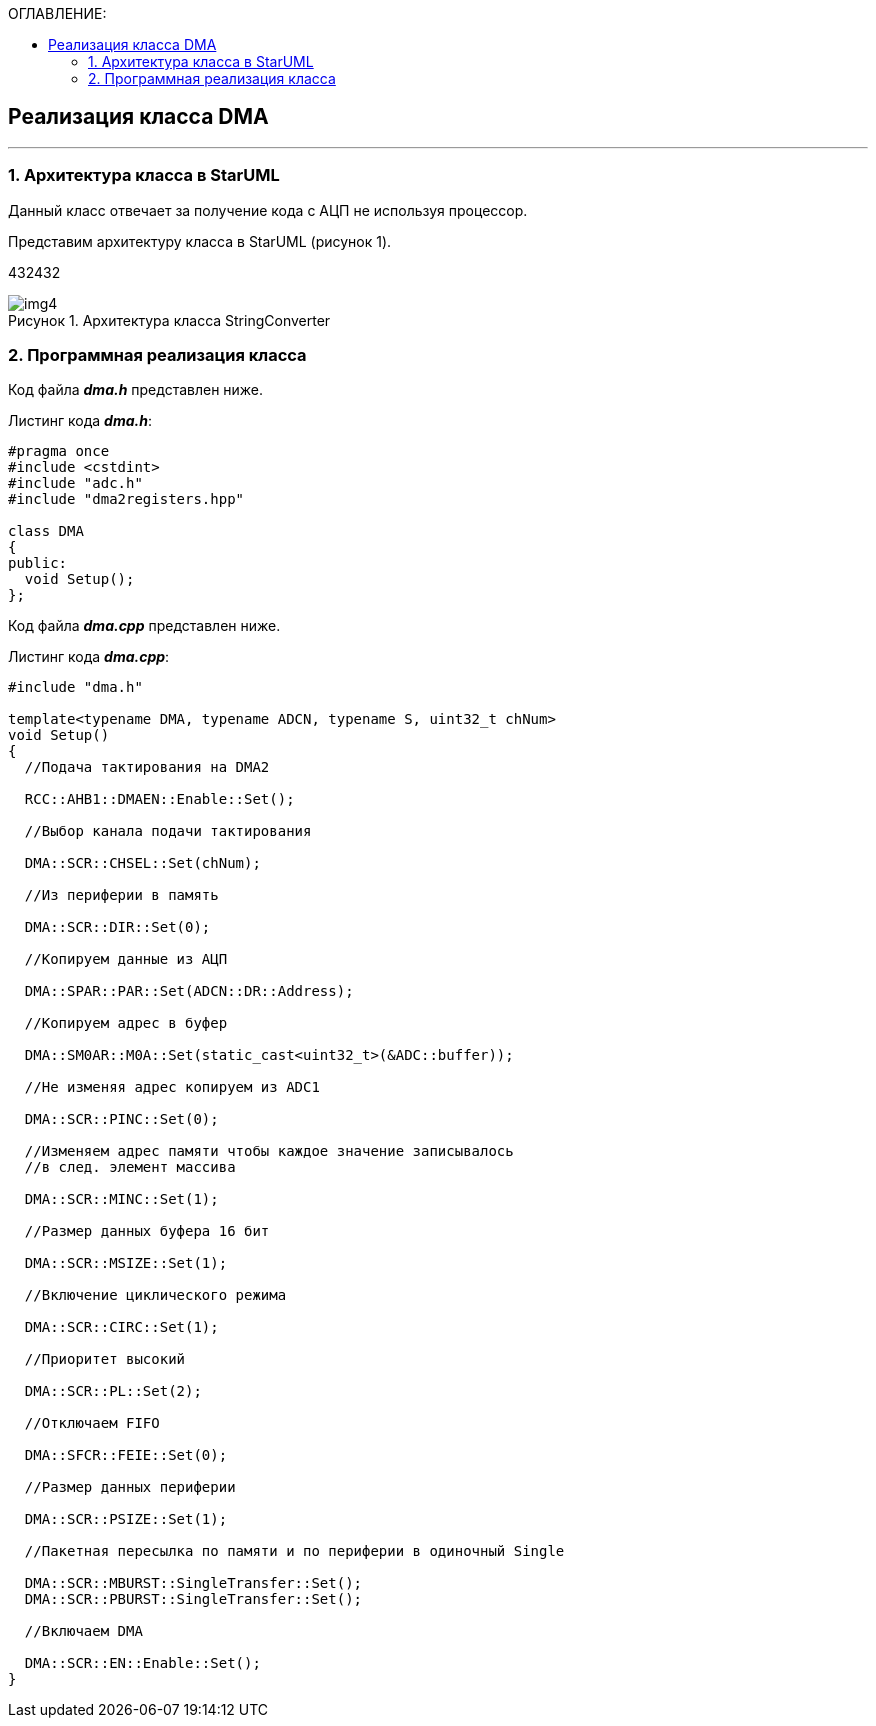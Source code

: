 :imagesdir: Images
:table-caption: Таблица
:figure-caption: Рисунок
:toc:
:toc-title: ОГЛАВЛЕНИЕ:

== Реализация класса DMA
---
=== 1. Архитектура класса в StarUML

Данный класс отвечает за получение кода с АЦП не используя процессор.

Представим архитектуру класса в StarUML (рисунок 1).


432432

.Архитектура класса StringConverter
image::img4.png[]

=== 2. Программная реализация класса

Код файла *_dma.h_* представлен ниже.

Листинг кода *_dma.h_*:
[source,c]
----
#pragma once
#include <cstdint>
#include "adc.h"
#include "dma2registers.hpp"

class DMA
{
public:
  void Setup();
};
----

Код файла *_dma.cpp_* представлен ниже.

Листинг кода *_dma.cpp_*:
[source,c]
----
#include "dma.h"

template<typename DMA, typename ADCN, typename S, uint32_t chNum>
void Setup()
{
  //Подача тактирования на DMA2

  RCC::AHB1::DMAEN::Enable::Set();

  //Выбор канала подачи тактирования

  DMA::SCR::CHSEL::Set(chNum);

  //Из периферии в память

  DMA::SCR::DIR::Set(0);

  //Копируем данные из АЦП

  DMA::SPAR::PAR::Set(ADCN::DR::Address);

  //Копируем адрес в буфер

  DMA::SM0AR::M0A::Set(static_cast<uint32_t>(&ADC::buffer));

  //Не изменяя адрес копируем из ADC1

  DMA::SCR::PINC::Set(0);

  //Изменяем адрес памяти чтобы каждое значение записывалось
  //в след. элемент массива

  DMA::SCR::MINC::Set(1);

  //Размер данных буфера 16 бит

  DMA::SCR::MSIZE::Set(1);

  //Включение циклического режима

  DMA::SCR::CIRC::Set(1);

  //Приоритет высокий

  DMA::SCR::PL::Set(2);

  //Отключаем FIFO

  DMA::SFCR::FEIE::Set(0);

  //Размер данных периферии

  DMA::SCR::PSIZE::Set(1);

  //Пакетная пересылка по памяти и по периферии в одиночный Single

  DMA::SCR::MBURST::SingleTransfer::Set();
  DMA::SCR::PBURST::SingleTransfer::Set();

  //Включаем DMA

  DMA::SCR::EN::Enable::Set();
}
----






